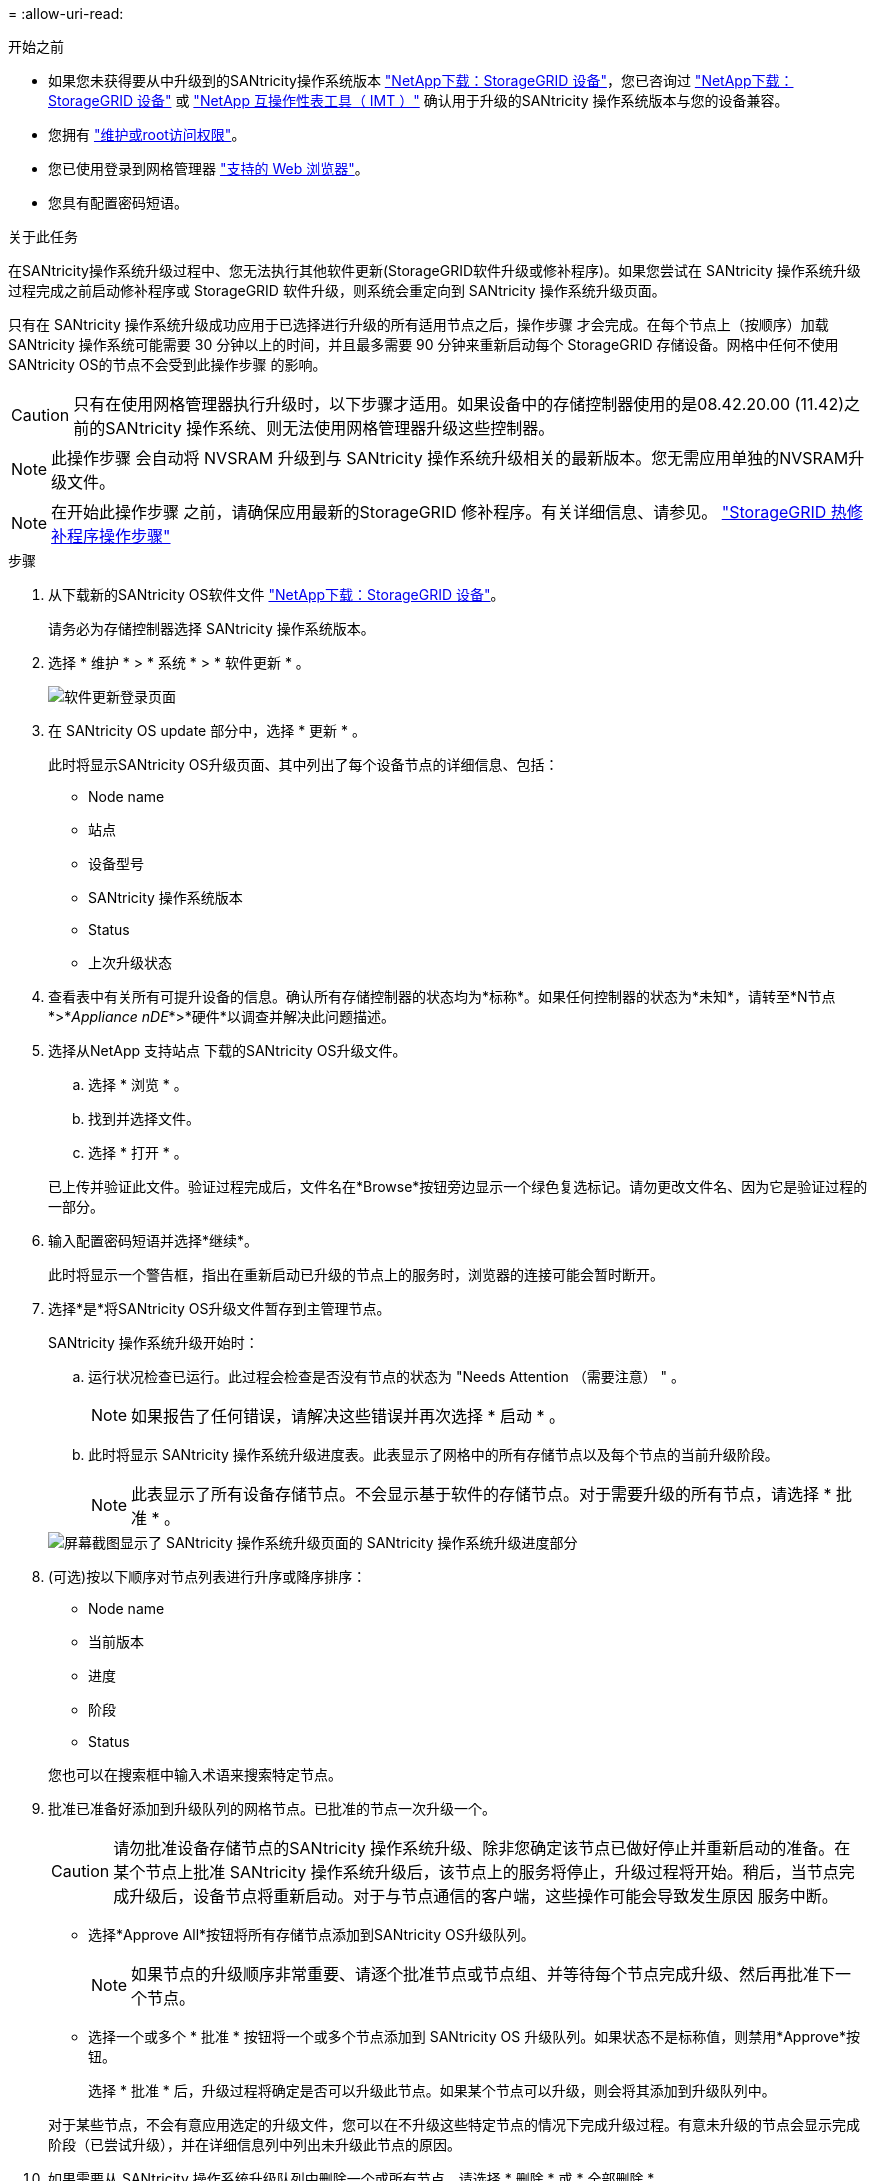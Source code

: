 = 
:allow-uri-read: 


.开始之前
* 如果您未获得要从中升级到的SANtricity操作系统版本 https://mysupport.netapp.com/site/products/all/details/storagegrid-appliance/downloads-tab["NetApp下载：StorageGRID 设备"^]，您已咨询过 https://mysupport.netapp.com/site/products/all/details/storagegrid-appliance/downloads-tab["NetApp下载：StorageGRID 设备"^] 或 https://imt.netapp.com/matrix/#welcome["NetApp 互操作性表工具（ IMT ）"^] 确认用于升级的SANtricity 操作系统版本与您的设备兼容。
* 您拥有 https://docs.netapp.com/us-en/storagegrid/admin/admin-group-permissions.html["维护或root访问权限"^]。
* 您已使用登录到网格管理器 https://docs.netapp.com/us-en/storagegrid/admin/web-browser-requirements.html["支持的 Web 浏览器"^]。
* 您具有配置密码短语。


.关于此任务
在SANtricity操作系统升级过程中、您无法执行其他软件更新(StorageGRID软件升级或修补程序)。如果您尝试在 SANtricity 操作系统升级过程完成之前启动修补程序或 StorageGRID 软件升级，则系统会重定向到 SANtricity 操作系统升级页面。

只有在 SANtricity 操作系统升级成功应用于已选择进行升级的所有适用节点之后，操作步骤 才会完成。在每个节点上（按顺序）加载 SANtricity 操作系统可能需要 30 分钟以上的时间，并且最多需要 90 分钟来重新启动每个 StorageGRID 存储设备。网格中任何不使用SANtricity OS的节点不会受到此操作步骤 的影响。


CAUTION: 只有在使用网格管理器执行升级时，以下步骤才适用。如果设备中的存储控制器使用的是08.42.20.00 (11.42)之前的SANtricity 操作系统、则无法使用网格管理器升级这些控制器。


NOTE: 此操作步骤 会自动将 NVSRAM 升级到与 SANtricity 操作系统升级相关的最新版本。您无需应用单独的NVSRAM升级文件。


NOTE: 在开始此操作步骤 之前，请确保应用最新的StorageGRID 修补程序。有关详细信息、请参见。 https://docs.netapp.com/us-en/storagegrid/maintain/storagegrid-hotfix-procedure.html["StorageGRID 热修补程序操作步骤"^]

.步骤
. [[download-SANtricity-OS]]从下载新的SANtricity OS软件文件 https://mysupport.netapp.com/site/products/all/details/storagegrid-appliance/downloads-tab["NetApp下载：StorageGRID 设备"^]。
+
请务必为存储控制器选择 SANtricity 操作系统版本。

. 选择 * 维护 * > * 系统 * > * 软件更新 * 。
+
image::../media/software_update_landing.png[软件更新登录页面]

. 在 SANtricity OS update 部分中，选择 * 更新 * 。
+
此时将显示SANtricity OS升级页面、其中列出了每个设备节点的详细信息、包括：

+
** Node name
** 站点
** 设备型号
** SANtricity 操作系统版本
** Status
** 上次升级状态


. 查看表中有关所有可提升设备的信息。确认所有存储控制器的状态均为*标称*。如果任何控制器的状态为*未知*，请转至*N节点*>*_Appliance nDE_*>*硬件*以调查并解决此问题描述。
. 选择从NetApp 支持站点 下载的SANtricity OS升级文件。
+
.. 选择 * 浏览 * 。
.. 找到并选择文件。
.. 选择 * 打开 * 。


+
已上传并验证此文件。验证过程完成后，文件名在*Browse*按钮旁边显示一个绿色复选标记。请勿更改文件名、因为它是验证过程的一部分。

. 输入配置密码短语并选择*继续*。
+
此时将显示一个警告框，指出在重新启动已升级的节点上的服务时，浏览器的连接可能会暂时断开。

. 选择*是*将SANtricity OS升级文件暂存到主管理节点。
+
SANtricity 操作系统升级开始时：

+
.. 运行状况检查已运行。此过程会检查是否没有节点的状态为 "Needs Attention （需要注意） " 。
+

NOTE: 如果报告了任何错误，请解决这些错误并再次选择 * 启动 * 。

.. 此时将显示 SANtricity 操作系统升级进度表。此表显示了网格中的所有存储节点以及每个节点的当前升级阶段。
+

NOTE: 此表显示了所有设备存储节点。不会显示基于软件的存储节点。对于需要升级的所有节点，请选择 * 批准 * 。

+
image::../media/santricity_upgrade_progress_table.png[屏幕截图显示了 SANtricity 操作系统升级页面的 SANtricity 操作系统升级进度部分]



. (可选)按以下顺序对节点列表进行升序或降序排序：
+
** Node name
** 当前版本
** 进度
** 阶段
** Status


+
您也可以在搜索框中输入术语来搜索特定节点。

. 批准已准备好添加到升级队列的网格节点。已批准的节点一次升级一个。
+

CAUTION: 请勿批准设备存储节点的SANtricity 操作系统升级、除非您确定该节点已做好停止并重新启动的准备。在某个节点上批准 SANtricity 操作系统升级后，该节点上的服务将停止，升级过程将开始。稍后，当节点完成升级后，设备节点将重新启动。对于与节点通信的客户端，这些操作可能会导致发生原因 服务中断。

+
** 选择*Approve All*按钮将所有存储节点添加到SANtricity OS升级队列。
+

NOTE: 如果节点的升级顺序非常重要、请逐个批准节点或节点组、并等待每个节点完成升级、然后再批准下一个节点。

** 选择一个或多个 * 批准 * 按钮将一个或多个节点添加到 SANtricity OS 升级队列。如果状态不是标称值，则禁用*Approve*按钮。
+
选择 * 批准 * 后，升级过程将确定是否可以升级此节点。如果某个节点可以升级，则会将其添加到升级队列中。

+
对于某些节点，不会有意应用选定的升级文件，您可以在不升级这些特定节点的情况下完成升级过程。有意未升级的节点会显示完成阶段（已尝试升级），并在详细信息列中列出未升级此节点的原因。



. 如果需要从 SANtricity 操作系统升级队列中删除一个或所有节点，请选择 * 删除 * 或 * 全部删除 * 。
+
当此阶段超过已排队时， * 删除 * 按钮将处于隐藏状态，您无法再从 SANtricity 操作系统升级过程中删除此节点。

. 等待 SANtricity 操作系统升级应用于每个批准的网格节点。
+
** 如果在应用SANtricity 操作系统升级时任何节点显示错误阶段、则表示此节点的升级失败。在技术支持的协助下，您可能需要将设备置于维护模式才能进行恢复。
** 如果节点上的固件太旧、无法使用网格管理器进行升级、则节点将显示一个错误阶段、其中包含您必须使用维护模式升级节点上的SANtricity 操作系统的详细信息。要解决此错误、请执行以下操作：
+
... 使用维护模式升级显示 " 错误 " 阶段的节点上的 SANtricity OS 。
... 使用网格管理器重新启动并完成 SANtricity 操作系统升级。




+
在所有已批准的节点上完成SANtricity 操作系统升级后、SANtricity 操作系统升级进度表将关闭、绿色横幅将显示已升级的节点数量以及升级完成的日期和时间。

. 如果某个节点无法升级、请记下Details列中显示的原因并采取相应措施。
+

NOTE: 只有在所有列出的存储节点上批准 SANtricity 操作系统升级后， SANtricity 操作系统升级过程才会完成。

+
[cols="1a,2a"]
|===
| reason | 建议的操作 


 a| 
存储节点已升级。
 a| 
无需采取进一步行动。



 a| 
SANtricity 操作系统升级不适用于此节点。
 a| 
此节点没有可由StorageGRID 系统管理的存储控制器。完成升级过程，而不升级显示此消息的节点。



 a| 
SANtricity 操作系统文件与此节点不兼容。
 a| 
此节点所需的SANtricity 操作系统文件与您选择的文件不同。
完成当前升级后，下载适用于此节点的正确 SANtricity OS 文件，然后重复升级过程。

|===
. 如果要结束节点批准并返回到 SANtricity OS 页面以允许上传新的 SANtricity OS 文件，请执行以下操作：
+
.. 选择 * 跳过节点并完成 * 。
+
此时将显示一条警告、询问您是否确定要在不升级所有适用节点的情况下完成升级过程。

.. 选择 * 确定 * 返回到 * SANtricity OS* 页面。
.. 当您准备好继续批准节点时、 <<download-santricity-os,下载SANtricity 操作系统>> 重新启动升级过程。
+

NOTE: 已批准并升级的节点仍保持升级状态，而不会出现错误。



. 对处于完成阶段且需要其他 SANtricity 操作系统升级文件的所有节点重复此升级操作步骤 。
+

NOTE: 对于状态为 "Needs Attenance" 的任何节点，请使用维护模式执行升级。


